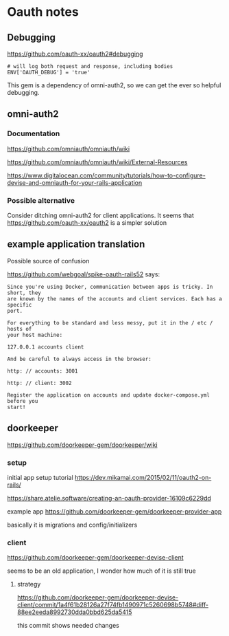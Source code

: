 * Oauth notes

** Debugging

https://github.com/oauth-xx/oauth2#debugging

#+BEGIN_EXAMPLE
  # will log both request and response, including bodies
  ENV['OAUTH_DEBUG'] = 'true'
#+END_EXAMPLE

This gem is a dependency of omni-auth2, so we can get the ever so helpful
debugging.

** omni-auth2

*** Documentation

https://github.com/omniauth/omniauth/wiki

https://github.com/omniauth/omniauth/wiki/External-Resources

https://www.digitalocean.com/community/tutorials/how-to-configure-devise-and-omniauth-for-your-rails-application

*** Possible alternative
 Consider ditching omni-auth2 for client applications. It seems that
 https://github.com/oauth-xx/oauth2
 is a simpler solution

** example application translation

Possible source of confusion

https://github.com/webgoal/spike-oauth-rails52
says:

#+BEGIN_EXAMPLE
Since you're using Docker, communication between apps is tricky. In short, they
are known by the names of the accounts and client services. Each has a specific
port.

For everything to be standard and less messy, put it in the / etc / hosts of
your host machine:

127.0.0.1 accounts client

And be careful to always access in the browser:

http: // accounts: 3001

http: // client: 3002

Register the application on accounts and update docker-compose.yml before you
start!
#+END_EXAMPLE

** doorkeeper

https://github.com/doorkeeper-gem/doorkeeper/wiki

*** setup

initial app setup tutorial
https://dev.mikamai.com/2015/02/11/oauth2-on-rails/

https://share.atelie.software/creating-an-oauth-provider-16109c6229dd

example app
https://github.com/doorkeeper-gem/doorkeeper-provider-app

basically it is migrations and config/initializers

*** client
https://github.com/doorkeeper-gem/doorkeeper-devise-client

seems to be an old application, I wonder how much of it is still true

**** strategy
https://github.com/doorkeeper-gem/doorkeeper-devise-client/commit/1a4f61b28126a27f74fb1490971c5260698b5748#diff-88ee2eeda8992730dda0bbd625da5415

this commit shows needed changes
